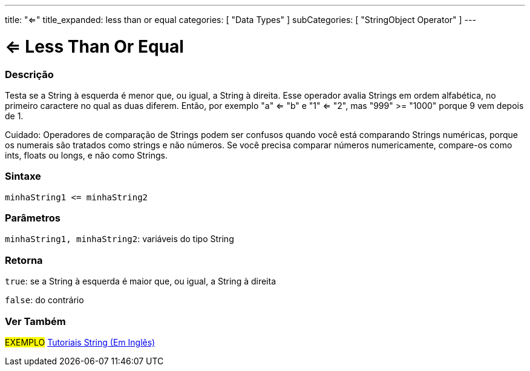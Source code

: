 ---
title: "<="
title_expanded: less than or equal
categories: [ "Data Types" ]
subCategories: [ "StringObject Operator" ]
---

= <= Less Than Or Equal

// OVERVIEW SECTION STARTS
[#overview]
--

[float]
=== Descrição
Testa se a String à esquerda é menor que, ou igual, a String à direita. Esse operador avalia Strings em ordem alfabética, no primeiro caractere no qual as duas diferem. Então, por exemplo "a" <= "b" e "1" <= "2", mas "999" >= "1000" porque 9 vem depois de 1.

Cuidado: Operadores de comparação de Strings podem ser confusos quando você está comparando Strings numéricas, porque os numerais são tratados como strings e não números. Se você precisa comparar números numericamente, compare-os como ints, floats ou longs, e não como Strings.

[%hardbreaks]


[float]
=== Sintaxe
[source,arduino]
----
minhaString1 <= minhaString2
----

[float]
=== Parâmetros
`minhaString1, minhaString2`: variáveis do tipo String

[float]
=== Retorna
`true`: se a String à esquerda é maior que, ou igual, a String à direita

`false`: do contrário

--

// OVERVIEW SECTION ENDS



// HOW TO USE SECTION ENDS


// SEE ALSO SECTION
[#see_also]
--

[float]
=== Ver Também

[role="example"]
#EXEMPLO# https://www.arduino.cc/en/Tutorial/BuiltInExamples#strings[Tutoriais String (Em Inglês)^] +
--
// SEE ALSO SECTION ENDS
